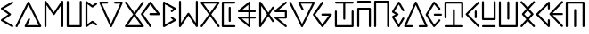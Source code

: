 SplineFontDB: 3.0
FontName: Najan
FullName: Najan
FamilyName: Najan
Weight: Regular
Copyright: Copyright (c) 2018, Jonathan Sharman
UComments: "2018-5-26: Created with FontForge (http://fontforge.org)"
Version: 001.000
ItalicAngle: -13
UnderlinePosition: -50
UnderlineWidth: 25
Ascent: 384
Descent: 128
InvalidEm: 0
LayerCount: 2
Layer: 0 0 "Back" 1
Layer: 1 0 "Fore" 0
XUID: [1021 966 -875762404 7945]
StyleMap: 0x0000
FSType: 0
OS2Version: 0
OS2_WeightWidthSlopeOnly: 0
OS2_UseTypoMetrics: 1
CreationTime: 1527313937
ModificationTime: 1672853795
OS2TypoAscent: 0
OS2TypoAOffset: 1
OS2TypoDescent: 0
OS2TypoDOffset: 1
OS2TypoLinegap: 46
OS2WinAscent: 0
OS2WinAOffset: 1
OS2WinDescent: 0
OS2WinDOffset: 1
HheadAscent: 0
HheadAOffset: 1
HheadDescent: 0
HheadDOffset: 1
OS2Vendor: 'PfEd'
Lookup: 4 0 0 "shifts" { "shifts-1"  } ['calt' ('DFLT' <'dflt' > 'latn' <'dflt' > ) ]
Lookup: 258 0 0 "kerning" { "kerning" [76,7,0] } ['kern' ('DFLT' <'dflt' > 'grek' <'dflt' > 'latn' <'dflt' > ) ]
MarkAttachClasses: 1
DEI: 91125
KernClass2: 26 19 "kerning"
 1 a
 1 b
 17 c d j t eth theta
 1 e
 1 f
 3 g k
 1 h
 1 i
 1 l
 1 m
 1 n
 1 o
 1 p
 1 q
 1 r
 1 s
 1 u
 1 v
 1 w
 1 x
 1 y
 1 z
 3 eng
 15 small_capital_i
 7 upsilon
 1 a
 1 b
 25 c d e i j l n t eth theta
 1 f
 3 g k
 3 h q
 1 m
 1 o
 1 p
 1 r
 1 s
 1 u
 1 v
 1 w
 1 x
 25 y small_capital_i upsilon
 1 z
 3 eng
 0 {} 0 {} 0 {} 0 {} 0 {} 0 {} 0 {} 0 {} 0 {} 0 {} 0 {} 0 {} 0 {} 0 {} 0 {} 0 {} 0 {} 0 {} 0 {} 0 {} -60 {} -7 {} -20 {} 0 {} -14 {} -41 {} -45 {} -50 {} -7 {} -20 {} -20 {} -36 {} 0 {} -30 {} -20 {} -21 {} -20 {} -20 {} 0 {} -20 {} 0 {} -14 {} -130 {} -7 {} -89 {} -41 {} -48 {} -144 {} -7 {} -20 {} -43 {} 2 {} -65 {} -20 {} -63 {} -14 {} -7 {} 0 {} -7 {} -20 {} -20 {} -20 {} -20 {} -20 {} -4 {} -5 {} -7 {} -20 {} -20 {} -7 {} -20 {} -7 {} -20 {} -11 {} -20 {} -20 {} 0 {} -27 {} -7 {} -19 {} -7 {} -14 {} -82 {} -72 {} -67 {} -14 {} -20 {} -20 {} -48 {} -7 {} -66 {} -14 {} -93 {} -14 {} -21 {} 0 {} -14 {} -123 {} -7 {} 0 {} -14 {} -68 {} -42 {} -49 {} 1 {} -14 {} -14 {} -39 {} -115 {} -52 {} -14 {} -48 {} -20 {} -7 {} 0 {} -41 {} -14 {} -20 {} -14 {} -14 {} -103 {} -69 {} -69 {} -4 {} -14 {} -14 {} -54 {} -4 {} -84 {} -20 {} -84 {} -20 {} -14 {} 0 {} -34 {} -68 {} -20 {} -61 {} -102 {} -13 {} -14 {} -13 {} -77 {} -20 {} -20 {} -4 {} -80 {} 8 {} -20 {} 9 {} -27 {} -34 {} 0 {} 0 {} -34 {} -12 {} -27 {} -48 {} -48 {} -7 {} -7 {} -35 {} -14 {} -6 {} -7 {} -30 {} -27 {} -13 {} -31 {} -13 {} -54 {} 0 {} -7 {} -55 {} -14 {} -48 {} -68 {} -7 {} -3 {} 2 {} -55 {} -7 {} -14 {} 3 {} -58 {} 15 {} -13 {} 17 {} -14 {} -27 {} 0 {} 0 {} -48 {} -19 {} -41 {} -68 {} -20 {} 8 {} -2 {} -56 {} -11 {} -11 {} 3 {} -45 {} -9 {} -18 {} -8 {} -20 {} -41 {} 0 {} 0 {} -27 {} -17 {} -20 {} -34 {} -48 {} -14 {} -20 {} -35 {} -20 {} -20 {} -13 {} -20 {} -32 {} -13 {} -34 {} -20 {} -42 {} 0 {} -14 {} -20 {} -27 {} -14 {} -20 {} -20 {} -3 {} -3 {} -20 {} -27 {} -20 {} -2 {} -20 {} -3 {} -20 {} -2 {} -20 {} -27 {} 0 {} -27 {} -144 {} -20 {} 0 {} -14 {} -82 {} -48 {} -48 {} -6 {} -20 {} -20 {} -44 {} -131 {} -65 {} -21 {} -57 {} -20 {} -14 {} 0 {} -34 {} -75 {} -20 {} -68 {} -109 {} -13 {} -8 {} -5 {} -82 {} -20 {} -20 {} 0 {} -71 {} 8 {} -20 {} 0 {} -20 {} -34 {} 0 {} -7 {} -20 {} -20 {} -20 {} -20 {} -20 {} -7 {} -7 {} -13 {} -20 {} -20 {} -4 {} -20 {} -5 {} -20 {} -7 {} -20 {} -20 {} 0 {} -7 {} -20 {} -20 {} -20 {} -20 {} -20 {} -7 {} -7 {} -20 {} -20 {} -20 {} -7 {} -20 {} -7 {} -20 {} -6 {} -20 {} -20 {} 0 {} 0 {} -41 {} -7 {} -41 {} -55 {} -27 {} 2 {} 1 {} -41 {} -14 {} -12 {} 0 {} -37 {} -9 {} -14 {} -6 {} -14 {} -48 {} 0 {} -20 {} 0 {} -20 {} -123 {} -7 {} -75 {} -35 {} -42 {} -130 {} -20 {} -20 {} -39 {} 0 {} -53 {} -13 {} -56 {} -20 {} -14 {} 0 {} -48 {} -7 {} -20 {} -7 {} -14 {} -68 {} -58 {} -65 {} -10 {} -20 {} -20 {} -52 {} -11 {} -54 {} -20 {} -54 {} -20 {} -20 {} 0 {} -7 {} -20 {} -20 {} -20 {} -20 {} -20 {} -7 {} -7 {} -20 {} -20 {} -20 {} -7 {} -20 {} -6 {} -20 {} -7 {} -20 {} -20 {} 0 {} -27 {} -14 {} -20 {} -6 {} -13 {} -40 {} -26 {} -31 {} -13 {} -20 {} -20 {} -27 {} -13 {} -23 {} -20 {} -30 {} -20 {} -13 {} 0 {} -13 {} -20 {} -20 {} -20 {} -20 {} -20 {} -7 {} -7 {} -20 {} -20 {} -20 {} -7 {} -20 {} -7 {} -20 {} -7 {} -20 {} -20 {} 0 {} -41 {} -7 {} -20 {} -7 {} -7 {} -27 {} -32 {} -32 {} -7 {} -20 {} -20 {} -16 {} -5 {} -9 {} -20 {} -11 {} -20 {} -13 {} 0 {} -7 {} -14 {} -20 {} -13 {} -20 {} -60 {} -14 {} -16 {} -13 {} -20 {} -20 {} -20 {} -13 {} -42 {} -20 {} -51 {} -20 {} -20 {} 0 {} -34 {} -13 {} -20 {} -13 {} -20 {} -13 {} -12 {} -13 {} -13 {} -20 {} -20 {} -7 {} -13 {} 0 {} -20 {} 0 {} -20 {} -20 {}
Encoding: UnicodeFull
UnicodeInterp: none
NameList: AGL For New Fonts
DisplaySize: -48
AntiAlias: 1
FitToEm: 0
WidthSeparation: 77
WinInfo: 57 19 14
BeginPrivate: 0
EndPrivate
BeginChars: 1114112 32

StartChar: y
Encoding: 121 121 0
Width: 232
VWidth: 0
Flags: W
HStem: 0 21G<189.662 195.458> 0 21G<189.662 195.458> 355.189 20G<191.213 195.297> 355.189 20G<191.213 195.297>
VStem: 137.803 29.2207<130.629 245.252>
LayerCount: 2
Fore
SplineSet
190.619140625 375.172851562 m 0xa8
 190.80859375 375.181640625 191.1171875 375.189453125 191.30859375 375.189453125 c 0
 199.28515625 375.189453125 205.759765625 368.71484375 205.759765625 360.73828125 c 0
 205.759765625 357.381835938 203.8125 352.75390625 201.4140625 350.407226562 c 2
 41.81640625 189.646484375 l 1
 201.4140625 25.181640625 l 2
 203.947265625 22.80078125 206.00390625 18.044921875 206.00390625 14.5673828125 c 0
 206.00390625 6.5263671875 199.478515625 0 191.4375 0 c 0
 187.88671875 0 183.0625 2.130859375 180.669921875 4.7548828125 c 2
 11.01953125 179.592773438 l 2
 8.80078125 181.907226562 7 186.387695312 7 189.59375 c 0
 7 192.799804688 8.80078125 197.28125 11.01953125 199.594726562 c 2
 181.09375 370.833007812 l 2
 183.2578125 373.052734375 187.525390625 374.997070312 190.619140625 375.172851562 c 0xa8
152.201171875 245.6328125 m 0
 152.302734375 245.635742188 152.46875 245.637695312 152.572265625 245.637695312 c 0
 160.548828125 245.637695312 167.0234375 239.1640625 167.0234375 231.186523438 c 0
 167.0234375 231.083984375 167.021484375 230.91796875 167.017578125 230.81640625 c 2
 167.017578125 144.7734375 l 2
 167.017578125 136.711914062 160.474609375 130.168945312 152.4140625 130.168945312 c 0
 144.3515625 130.168945312 137.80859375 136.711914062 137.80859375 144.7734375 c 2
 137.80859375 230.81640625 l 2
 137.806640625 230.916992188 137.802734375 231.081054688 137.802734375 231.181640625 c 0
 137.802734375 239.129882812 144.25390625 245.603515625 152.201171875 245.6328125 c 0
EndSplineSet
EndChar

StartChar: v
Encoding: 118 118 1
Width: 377
VWidth: 0
Flags: W
HStem: 0.0507812 28.8008<55.709 146.206 228.414 318.909> 354.594 20G<187.041 189.905> 354.594 20G<187.041 189.905>
LayerCount: 2
Fore
SplineSet
185.30859375 374.453125 m 0xc0
 185.861328125 374.530273438 186.76171875 374.59375 187.3203125 374.59375 c 0
 192.48828125 374.59375 198.396484375 370.766601562 200.5078125 366.051757812 c 2
 354.5078125 20.0517578125 l 2
 355.12109375 18.5810546875 355.6171875 16.0947265625 355.6171875 14.501953125 c 0
 355.6171875 6.603515625 349.20703125 0.1298828125 341.30859375 0.05078125 c 2
 243.708984375 0.05078125 l 2
 243.375 0.0224609375 242.830078125 0 242.494140625 0 c 0
 234.515625 0 228.04296875 6.474609375 228.04296875 14.451171875 c 0
 228.04296875 22.4287109375 234.515625 28.90234375 242.494140625 28.90234375 c 0
 242.830078125 28.90234375 243.375 28.8798828125 243.708984375 28.8515625 c 2
 318.908203125 28.8515625 l 1
 187.30859375 324.8515625 l 1
 55.708984375 28.8515625 l 1
 130.908203125 28.8515625 l 2
 131.244140625 28.8798828125 131.787109375 28.90234375 132.123046875 28.90234375 c 0
 140.1015625 28.90234375 146.576171875 22.4287109375 146.576171875 14.451171875 c 0
 146.576171875 6.474609375 140.1015625 0 132.123046875 0 c 0
 131.787109375 0 131.244140625 0.0224609375 130.908203125 0.05078125 c 2
 33.30859375 0.05078125 l 2
 25.41015625 0.1298828125 19 6.603515625 19 14.501953125 c 0
 19 16.0947265625 19.49609375 18.5810546875 20.109375 20.0517578125 c 2
 174.109375 366.051757812 l 2
 175.916015625 370.08203125 180.93359375 373.845703125 185.30859375 374.453125 c 0xc0
EndSplineSet
EndChar

StartChar: w
Encoding: 119 119 2
Width: 263
VWidth: 0
Flags: W
HStem: 0 21G<127.691 131.749> 0 21G<127.691 131.749> 172.785 28.8789<124.803 243.852> 354.542 20G<129.925 131.846> 354.542 20G<129.925 131.846>
LayerCount: 2
Fore
SplineSet
129.310546875 374.529296875 m 0xb0
 129.505859375 374.533203125 129.826171875 374.541992188 130.0234375 374.541992188 c 0
 133.668945312 374.541992188 138.563476562 372.3046875 140.94921875 369.548828125 c 2
 218.1015625 281.177734375 l 2
 220.099609375 278.895507812 221.720703125 274.581054688 221.720703125 271.547851562 c 0
 221.720703125 263.474609375 215.16796875 256.921875 207.094726562 256.921875 c 0
 203.431640625 256.921875 198.500976562 259.159179688 196.087890625 261.916992188 c 2
 132.059570312 336 l 1
 39.349609375 187.198242188 l 1
 132.059570312 38.7138671875 l 1
 196.087890625 112.374023438 l 2
 198.482421875 115.171875 203.413085938 117.442382812 207.094726562 117.442382812 c 0
 215.091796875 117.442382812 221.58203125 110.952148438 221.58203125 102.955078125 c 0
 221.58203125 100.000976562 220.022460938 95.78125 218.1015625 93.5361328125 c 2
 140.950195312 5.1474609375 l 2
 138.559570312 2.3056640625 133.60546875 0 129.891601562 0 c 0
 125.490234375 0 120.013671875 3.021484375 117.666992188 6.7451171875 c 2
 10.1396484375 179.571289062 l 2
 8.958984375 181.493164062 8 184.8828125 8 187.138671875 c 0
 8 189.39453125 8.958984375 192.784179688 10.1396484375 194.706054688 c 2
 118.08984375 367.53125 l 2
 120.000976562 370.682617188 124.504882812 373.716796875 128.143554688 374.3046875 c 0
 128.462890625 374.379882812 128.986328125 374.48046875 129.310546875 374.529296875 c 0xb0
136.931640625 201.598632812 m 0
 137.310546875 201.634765625 137.926757812 201.6640625 138.307617188 201.6640625 c 0
 138.688476562 201.6640625 139.3046875 201.634765625 139.68359375 201.598632812 c 2
 228.477539062 201.598632812 l 2
 228.833984375 201.629882812 229.413085938 201.65625 229.771484375 201.65625 c 0
 237.748046875 201.65625 244.22265625 195.181640625 244.22265625 187.205078125 c 0
 244.22265625 179.227539062 237.748046875 172.75390625 229.771484375 172.75390625 c 0
 229.413085938 172.75390625 228.833984375 172.779296875 228.477539062 172.811523438 c 2
 139.68359375 172.811523438 l 2
 139.444335938 172.796875 139.055664062 172.78515625 138.815429688 172.78515625 c 0
 130.829101562 172.78515625 124.34765625 179.267578125 124.34765625 187.25390625 c 0
 124.34765625 194.258789062 129.985351562 200.685546875 136.931640625 201.598632812 c 0
EndSplineSet
EndChar

StartChar: z
Encoding: 122 122 3
Width: 273
VWidth: 0
Flags: W
HStem: 0.0224609 28.8086<37.5988 233.757> 105.224 28.7861<65.79 204.537>
VStem: 37 28.793<134.01 381.59> 204.485 28.8906<134.01 382.525>
LayerCount: 2
Fore
SplineSet
218.295898438 382.9296875 m 0
 218.469726562 382.9375 218.750976562 382.943359375 218.924804688 382.943359375 c 0
 226.90234375 382.943359375 233.375976562 376.46875 233.375976562 368.4921875 c 0
 233.375976562 368.153320312 233.352539062 367.604492188 233.32421875 367.266601562 c 2
 233.32421875 119.616210938 l 2
 233.29296875 111.703125 226.844726562 105.254882812 218.930664062 105.223632812 c 2
 51.396484375 105.223632812 l 2
 43.4833984375 105.254882812 37.03515625 111.703125 37.0029296875 119.616210938 c 2
 37.0029296875 367.266601562 l 2
 37.001953125 367.3515625 37 367.489257812 37 367.57421875 c 0
 37 373.9296875 42.02734375 380.239257812 48.22265625 381.66015625 c 0
 49.0732421875 381.84765625 50.470703125 382 51.341796875 382 c 0
 59.318359375 382 65.79296875 375.526367188 65.79296875 367.548828125 c 0
 65.79296875 367.470703125 65.791015625 367.344726562 65.7900390625 367.266601562 c 2
 65.7900390625 134.009765625 l 1
 204.537109375 134.009765625 l 1
 204.537109375 367.266601562 l 2
 204.508789062 367.604492188 204.485351562 368.153320312 204.485351562 368.4921875 c 0
 204.485351562 376.123046875 210.672851562 382.590820312 218.295898438 382.9296875 c 0
220.517578125 28.9169921875 m 0
 228.063476562 28.4970703125 234.1875 22.025390625 234.1875 14.46875 c 0
 234.1875 6.4814453125 227.706054688 0 219.719726562 0 c 0
 219.499023438 0 219.140625 0.009765625 218.920898438 0.0224609375 c 2
 51.38671875 0.0224609375 l 2
 43.5283203125 0.1396484375 37.150390625 6.6123046875 37.150390625 14.4716796875 c 0
 37.150390625 21.50390625 42.8125 27.9267578125 49.7890625 28.80859375 c 0
 50.0087890625 28.8212890625 50.3671875 28.8310546875 50.587890625 28.8310546875 c 0
 50.80859375 28.8310546875 51.166015625 28.8212890625 51.38671875 28.80859375 c 2
 218.920898438 28.80859375 l 2
 219.359375 28.86328125 220.075195312 28.912109375 220.517578125 28.9169921875 c 0
EndSplineSet
EndChar

StartChar: m
Encoding: 109 109 4
Width: 292
VWidth: 0
Flags: W
HStem: 0 21G<176.233 181.646> 0 21G<176.233 181.646> 122.863 28.7803<67.2266 163.215 192.107 270.663> 222.869 28.793<67.2266 163.215 192.107 270.665> 354.853 20G<177.074 177.504> 354.853 20G<177.074 177.504>
VStem: 163.217 28.8906<44.8643 122.857 151.645 222.869 251.662 329.662>
LayerCount: 2
Fore
SplineSet
177.50390625 374.852539062 m 2xba
 177.50390625 374.842773438 l 2
 177.546875 374.842773438 177.6171875 374.842773438 177.662109375 374.842773438 c 0
 185.638671875 374.842773438 192.11328125 368.369140625 192.11328125 360.391601562 c 0
 192.11328125 360.291015625 192.111328125 360.125976562 192.107421875 360.025390625 c 2
 192.107421875 251.657226562 l 1
 255.291015625 251.657226562 l 2
 255.646484375 251.688476562 256.2265625 251.71484375 256.583984375 251.71484375 c 0
 264.560546875 251.71484375 271.03515625 245.240234375 271.03515625 237.263671875 c 0
 271.03515625 229.286132812 264.560546875 222.8125 256.583984375 222.8125 c 0
 256.2265625 222.8125 255.646484375 222.837890625 255.291015625 222.870117188 c 2
 192.107421875 222.870117188 l 1
 192.107421875 151.64453125 l 1
 255.291015625 151.64453125 l 2
 255.646484375 151.676757812 256.224609375 151.702148438 256.58203125 151.702148438 c 0
 264.560546875 151.702148438 271.033203125 145.228515625 271.033203125 137.250976562 c 0
 271.033203125 129.274414062 264.560546875 122.799804688 256.58203125 122.799804688 c 0
 256.224609375 122.799804688 255.646484375 122.826171875 255.291015625 122.857421875 c 2
 192.107421875 122.857421875 l 1
 192.107421875 14.484375 l 2
 192.107421875 14.4755859375 192.107421875 14.4599609375 192.107421875 14.451171875 c 0
 192.107421875 6.474609375 185.634765625 0 177.65625 0 c 0
 174.810546875 0 170.7109375 1.462890625 168.5078125 3.265625 c 2
 17.271484375 126.032226562 l 2
 14.361328125 128.424804688 12 133.424804688 12 137.192382812 c 0
 12 145.169921875 18.474609375 151.643554688 26.451171875 151.643554688 c 0
 26.458984375 151.643554688 26.470703125 151.643554688 26.478515625 151.643554688 c 2
 163.21484375 151.643554688 l 1
 163.21484375 222.869140625 l 1
 26.478515625 222.869140625 l 2
 26.47265625 222.869140625 26.458984375 222.869140625 26.451171875 222.869140625 c 0
 18.474609375 222.869140625 12 229.34375 12 237.3203125 c 0
 12 241.087890625 14.361328125 246.087890625 17.271484375 248.481445312 c 2
 168.5078125 371.248046875 l 2
 169.93359375 372.514648438 172.587890625 373.9375 174.43359375 374.421875 c 0
 175.26953125 374.631835938 176.64453125 374.825195312 177.50390625 374.852539062 c 2xba
163.216796875 329.662109375 m 1
 67.2265625 251.662109375 l 1
 163.216796875 251.662109375 l 1
 163.216796875 329.662109375 l 1
67.2265625 122.86328125 m 1
 163.216796875 44.8642578125 l 1
 163.216796875 122.86328125 l 1
 67.2265625 122.86328125 l 1
EndSplineSet
EndChar

StartChar: o
Encoding: 111 111 5
Width: 229
VWidth: 0
Flags: W
HStem: 0.0546875 21G<175.424 180.857> 0.0546875 21G<175.424 180.857> 124.55 28.7998<66.4561 162.456> 221.749 28.7998<66.4561 162.456> 355.119 20G<176.765 181.061> 355.119 20G<176.765 181.061>
VStem: 162.456 28.7988<153.35 221.749>
LayerCount: 2
Fore
SplineSet
174.857421875 374.950195312 m 0xba
 175.463867188 375.04296875 176.45703125 375.119140625 177.072265625 375.119140625 c 0
 185.049804688 375.119140625 191.5234375 368.645507812 191.5234375 360.66796875 c 0
 191.5234375 356.815429688 189.07421875 351.744140625 186.055664062 349.348632812 c 2
 66.4560546875 250.548828125 l 1
 176.85546875 250.548828125 l 2
 184.776367188 250.520507812 191.2265625 244.069335938 191.254882812 236.149414062 c 2
 191.254882812 138.94921875 l 2
 191.2265625 131.028320312 184.776367188 124.577148438 176.85546875 124.549804688 c 2
 66.4560546875 124.549804688 l 1
 186.055664062 25.7490234375 l 2
 188.978515625 23.3486328125 191.350585938 18.3310546875 191.350585938 14.548828125 c 0
 191.350585938 6.548828125 184.857421875 0.0546875 176.856445312 0.0546875 c 0
 173.991210938 0.0546875 169.870117188 1.53125 167.65625 3.349609375 c 2
 17.2568359375 127.749023438 l 2
 14.35546875 130.142578125 12 135.13671875 12 138.8984375 c 0
 12 146.875 18.474609375 153.349609375 26.451171875 153.349609375 c 0
 26.453125 153.349609375 26.455078125 153.349609375 26.4560546875 153.349609375 c 2
 162.456054688 153.349609375 l 1
 162.456054688 221.749023438 l 1
 26.4560546875 221.749023438 l 2
 18.728515625 221.991210938 12.45703125 228.461914062 12.45703125 236.193359375 c 0
 12.45703125 239.752929688 14.607421875 244.572265625 17.2568359375 246.94921875 c 2
 167.65625 371.749023438 l 2
 169.393554688 373.196289062 172.619140625 374.629882812 174.857421875 374.950195312 c 0xba
EndSplineSet
EndChar

StartChar: b
Encoding: 98 98 6
Width: 409
VWidth: 0
Flags: W
HStem: 0.0898438 28.7998<186.49 350.49> 354.928 20G<203.395 206.016> 354.928 20G<203.395 206.016>
VStem: 19 27.4902<0.37124 8.08984> 199.29 28.1494<120.09 129.565>
LayerCount: 2
Fore
SplineSet
202.489257812 374.889648438 m 0xd8
 202.779296875 374.91015625 203.25 374.927734375 203.540039062 374.927734375 c 0
 208.491210938 374.927734375 214.29296875 371.327148438 216.490234375 366.889648438 c 2
 386.889648438 20.8896484375 l 2
 387.701171875 19.2314453125 388.359375 16.38671875 388.359375 14.5400390625 c 0
 388.359375 6.6630859375 381.966796875 0.189453125 374.08984375 0.08984375 c 2
 163.290039062 0.08984375 l 2
 155.413085938 0.189453125 149.020507812 6.6630859375 149.020507812 14.5400390625 c 0
 149.020507812 16.38671875 149.678710938 19.2314453125 150.490234375 20.8896484375 c 2
 199.290039062 120.08984375 l 2
 201.116210938 125.526367188 207.25390625 129.938476562 212.98828125 129.938476562 c 0
 220.965820312 129.938476562 227.439453125 123.46484375 227.439453125 115.487304688 c 0
 227.439453125 113.005859375 226.297851562 109.333984375 224.889648438 107.290039062 c 2
 186.490234375 28.8896484375 l 1
 350.490234375 28.8896484375 l 1
 203.689453125 328.08984375 l 1
 46.490234375 8.08984375 l 2
 44.291015625 3.6240234375 38.4677734375 0 33.490234375 0 c 0
 25.4912109375 0 19 6.4912109375 19 14.490234375 c 0
 19 16.3525390625 19.6669921875 19.2197265625 20.490234375 20.8896484375 c 2
 190.889648438 366.889648438 l 2
 192.858398438 370.885742188 198.055664062 374.469726562 202.489257812 374.889648438 c 0xd8
EndSplineSet
EndChar

StartChar: c
Encoding: 99 99 7
Width: 347
VWidth: 0
Flags: W
HStem: 0 21G<47.4629 55.4404 289.063 297.041> 0 21G<47.4629 55.4404 289.063 297.041> 358.581 20G<51.3994 53.7139 290.892 296.992>
VStem: 37 28.9023<0.370235 317.667> 278.6 28.9043<0.370235 317.667>
LayerCount: 2
Fore
SplineSet
49.8515625 378.466796875 m 0xb8
 50.345703125 378.530273438 51.150390625 378.581054688 51.6484375 378.581054688 c 0
 55.779296875 378.581054688 61.068359375 375.841796875 63.451171875 372.467773438 c 2
 172.251953125 213.66796875 l 1
 281.05078125 372.467773438 l 2
 283.42578125 375.9609375 288.779296875 378.794921875 293.00390625 378.794921875 c 0
 300.98046875 378.794921875 307.455078125 372.321289062 307.455078125 364.34375 c 0
 307.455078125 364.267578125 307.453125 364.143554688 307.451171875 364.067382812 c 2
 307.451171875 15.6669921875 l 2
 307.48046875 15.33203125 307.50390625 14.787109375 307.50390625 14.451171875 c 0
 307.50390625 6.4736328125 301.029296875 0 293.052734375 0 c 0
 285.07421875 0 278.599609375 6.4736328125 278.599609375 14.451171875 c 0
 278.599609375 14.787109375 278.623046875 15.33203125 278.65234375 15.6669921875 c 2
 278.65234375 317.666992188 l 1
 184.251953125 179.666992188 l 2
 181.880859375 176.134765625 176.505859375 173.267578125 172.251953125 173.267578125 c 0
 167.998046875 173.267578125 162.62109375 176.134765625 160.251953125 179.666992188 c 2
 65.8515625 317.666992188 l 1
 65.8515625 15.6669921875 l 2
 65.880859375 15.33203125 65.90234375 14.787109375 65.90234375 14.451171875 c 0
 65.90234375 6.4736328125 59.4296875 0 51.451171875 0 c 0
 43.474609375 0 37 6.4736328125 37 14.451171875 c 0
 37 14.787109375 37.0234375 15.33203125 37.05078125 15.6669921875 c 2
 37.05078125 364.067382812 l 2
 37.05078125 364.079101562 37.05078125 364.09765625 37.05078125 364.110351562 c 0
 37.05078125 371.221679688 42.78515625 377.654296875 49.8515625 378.466796875 c 0xb8
EndSplineSet
EndChar

StartChar: j
Encoding: 106 106 8
Width: 346
VWidth: 0
Flags: W
HStem: 0 21G<47.5039 53.5674 290.845 296.909> 0 21G<47.5039 53.5674 290.845 296.909> 357.608 20G<51.1465 55.3496 289.018 296.995>
VStem: 37 28.8125<61.124 377.234> 278.605 28.8008<61.124 378.02>
LayerCount: 2
Fore
SplineSet
49.806640625 377.524414062 m 0xb8
 50.234375 377.571289062 50.931640625 377.608398438 51.361328125 377.608398438 c 0
 59.337890625 377.608398438 65.8125 371.134765625 65.8125 363.157226562 c 0
 65.8125 363.038085938 65.810546875 362.84375 65.806640625 362.723632812 c 2
 65.806640625 61.1240234375 l 1
 160.20703125 199.124023438 l 2
 162.576171875 202.65625 167.953125 205.522460938 172.20703125 205.522460938 c 0
 176.4609375 205.522460938 181.8359375 202.65625 184.20703125 199.124023438 c 2
 278.60546875 61.1240234375 l 1
 278.60546875 362.723632812 l 2
 278.578125 363.05859375 278.5546875 363.603515625 278.5546875 363.939453125 c 0
 278.5546875 371.916015625 285.029296875 378.390625 293.005859375 378.390625 c 0
 300.984375 378.390625 307.45703125 371.916015625 307.45703125 363.939453125 c 0
 307.45703125 363.603515625 307.435546875 363.05859375 307.40625 362.723632812 c 2
 307.40625 14.3232421875 l 2
 307.3359375 6.4169921875 300.86328125 0 292.955078125 0 c 0
 288.734375 0 283.380859375 2.8330078125 281.005859375 6.32421875 c 2
 172.20703125 165.124023438 l 1
 63.40625 6.32421875 l 2
 61.03125 2.8330078125 55.677734375 0 51.45703125 0 c 0
 43.55078125 0 37.076171875 6.4169921875 37.005859375 14.3232421875 c 2
 37.005859375 362.723632812 l 2
 37.001953125 362.845703125 37 363.044921875 37 363.166992188 c 0
 37 370.283203125 42.736328125 376.71484375 49.806640625 377.524414062 c 0xb8
EndSplineSet
EndChar

StartChar: g
Encoding: 103 103 9
Width: 327
VWidth: 0
Flags: W
HStem: 0 29.2002<69.5527 258.354> 355.205 20G<41.4922 43.6758 284.091 290.149> 355.205 20G<41.4922 43.6758 284.091 290.149>
LayerCount: 2
Fore
SplineSet
41.15234375 375.200195312 m 0xc0
 41.259765625 375.203125 41.4375 375.205078125 41.546875 375.205078125 c 0
 45.8046875 375.205078125 51.181640625 372.3359375 53.55078125 368.799804688 c 2
 163.951171875 212.399414062 l 1
 274.3515625 368.799804688 l 2
 276.7421875 372.158203125 282.029296875 374.884765625 286.15234375 374.884765625 c 0
 294.146484375 374.884765625 300.63671875 368.395507812 300.63671875 360.399414062 c 0
 300.63671875 357.844726562 299.43359375 354.08203125 297.951171875 352 c 2
 181.552734375 187.599609375 l 1
 297.951171875 22.7998046875 l 2
 299.41796875 20.728515625 300.607421875 16.98828125 300.607421875 14.4501953125 c 0
 300.607421875 6.580078125 294.220703125 0.1064453125 286.3515625 0 c 2
 41.552734375 0 l 2
 33.681640625 0.1064453125 27.294921875 6.580078125 27.294921875 14.4501953125 c 0
 27.294921875 16.98828125 28.486328125 20.728515625 29.951171875 22.7998046875 c 2
 146.3515625 187.599609375 l 1
 29.951171875 352 l 2
 28.322265625 354.140625 27 358.061523438 27 360.751953125 c 0
 27 368.565429688 33.33984375 375.038085938 41.15234375 375.200195312 c 0xc0
163.953125 162.399414062 m 1
 69.552734375 29.2001953125 l 1
 258.353515625 29.2001953125 l 1
 163.953125 162.399414062 l 1
EndSplineSet
EndChar

StartChar: a
Encoding: 97 97 10
Width: 217
VWidth: 0
Flags: W
HStem: 0 21G<175.54 180.696> 0 21G<175.54 180.696> 354.201 20G<176.148 180.464> 354.201 20G<176.148 180.464>
LayerCount: 2
Fore
SplineSet
174.046875 373.993164062 m 0xa0
 174.715820312 374.108398438 175.809570312 374.201171875 176.487304688 374.201171875 c 0
 184.440429688 374.201171875 190.89453125 367.747070312 190.89453125 359.794921875 c 0
 190.89453125 355.171875 187.634765625 349.563476562 183.6171875 347.275390625 c 2
 52.8173828125 271.108398438 l 1
 152.513671875 198.9296875 l 2
 155.875 196.552734375 158.603515625 191.282226562 158.603515625 187.165039062 c 0
 158.603515625 183.047851562 155.875 177.778320312 152.513671875 175.401367188 c 2
 52.818359375 103.62109375 l 1
 183.618164062 27.0546875 l 2
 187.762695312 24.794921875 191.126953125 19.1279296875 191.126953125 14.4072265625 c 0
 191.126953125 6.4541015625 184.671875 0 176.719726562 0 c 0
 174.360351562 0 170.83984375 1.0439453125 168.862304688 2.3310546875 c 2
 19.3203125 89.6640625 l 2
 15.279296875 91.9462890625 12 97.56640625 12 102.20703125 c 0
 12 106.334960938 14.740234375 111.61328125 18.115234375 113.989257812 c 2
 119.405273438 187.365234375 l 1
 18.115234375 260.340820312 l 2
 14.740234375 262.716796875 12 267.995117188 12 272.123046875 c 0
 12 276.764648438 15.279296875 282.383789062 19.3203125 284.666992188 c 2
 168.862304688 371.9921875 l 2
 170.184570312 372.826171875 172.5078125 373.72265625 174.046875 373.993164062 c 0xa0
EndSplineSet
EndChar

StartChar: e
Encoding: 101 101 11
Width: 227
VWidth: 0
Flags: W
HStem: 0 21G<47.5151 52.7192> 0 21G<47.5151 52.7192> 354.256 20.0156G<46.854 50.6006 51.4658 52.9194> 354.256 20.0156G<46.854 50.6006 51.4658 52.9194>
VStem: 37 28.7998<43.0469 331.047>
LayerCount: 2
Fore
SplineSet
50.6005859375 374.255859375 m 6xa8
 50.6005859375 374.236328125 l 6
 50.8779296875 374.255859375 51.3271484375 374.271484375 51.6044921875 374.271484375 c 4
 54.234375 374.271484375 58.0859375 373.001953125 60.2001953125 371.4375 c 6
 136.599609375 314.63671875 l 5
 182.600585938 347.037109375 l 6
 184.681640625 348.51953125 188.4453125 349.721679688 191 349.721679688 c 4
 198.995117188 349.721679688 205.484375 343.232421875 205.484375 335.237304688 c 4
 205.484375 331.114257812 202.758789062 325.828125 199.399414062 323.4375 c 6
 144.599609375 284.63671875 l 6
 142.572265625 283.26171875 138.9375 282.14453125 136.486328125 282.14453125 c 4
 133.821289062 282.14453125 129.9296875 283.4453125 127.799804688 285.046875 c 6
 65.7998046875 331.046875 l 5
 65.7998046875 43.046875 l 5
 127.799804688 88.646484375 l 6
 129.9296875 90.2490234375 133.821289062 91.548828125 136.486328125 91.548828125 c 4
 138.9375 91.548828125 142.572265625 90.4326171875 144.599609375 89.056640625 c 6
 199.399414062 50.2568359375 l 6
 202.758789062 47.865234375 205.484375 42.5791015625 205.484375 38.4560546875 c 4
 205.484375 30.4609375 198.995117188 23.9716796875 191 23.9716796875 c 4
 188.4453125 23.9716796875 184.681640625 25.1748046875 182.600585938 26.65625 c 6
 136.599609375 59.056640625 l 5
 59.7998046875 2.65625 l 6
 57.728515625 1.1904296875 53.98828125 0 51.4501953125 0 c 4
 43.580078125 0 37.1064453125 6.38671875 37 14.255859375 c 6
 37 359.856445312 l 6
 37.013671875 367.36328125 43.107421875 373.814453125 50.6005859375 374.255859375 c 6xa8
EndSplineSet
EndChar

StartChar: d
Encoding: 100 100 12
Width: 292
VWidth: 0
Flags: W
HStem: 0 28.7998<65.8027 223.803>
VStem: 37 28.8047<28.7998 381.528> 223.803 28.7988<28.7998 382.496>
LayerCount: 2
Fore
SplineSet
48.203125 381.598632812 m 2
 48.201171875 381.598632812 l 2
 49.060546875 381.791015625 50.47265625 381.947265625 51.353515625 381.947265625 c 0
 59.330078125 381.947265625 65.8046875 375.47265625 65.8046875 367.49609375 c 0
 65.8046875 367.4140625 65.802734375 367.28125 65.802734375 367.19921875 c 2
 65.802734375 28.7998046875 l 1
 223.802734375 28.7998046875 l 1
 223.802734375 367.19921875 l 2
 223.7734375 367.534179688 223.75 368.079101562 223.75 368.415039062 c 0
 223.75 376.392578125 230.224609375 382.866210938 238.201171875 382.866210938 c 0
 246.1796875 382.866210938 252.65234375 376.392578125 252.65234375 368.415039062 c 0
 252.65234375 368.079101562 252.630859375 367.534179688 252.6015625 367.19921875 c 2
 252.6015625 14.3994140625 l 2
 252.57421875 6.4794921875 246.123046875 0.0283203125 238.203125 0 c 2
 51.40234375 0 l 2
 43.482421875 0.0283203125 37.03125 6.4794921875 37.00390625 14.3994140625 c 2
 37.00390625 367.19921875 l 2
 37.001953125 367.287109375 37 367.4296875 37 367.517578125 c 0
 37 373.864257812 42.01953125 380.172851562 48.203125 381.598632812 c 2
EndSplineSet
EndChar

StartChar: f
Encoding: 102 102 13
Width: 377
VWidth: 0
Flags: W
HStem: 0 21G<184.911 190.09> 0 21G<184.911 190.09> 346.175 28.7998<55.502 146.397 229.759 319.498>
LayerCount: 2
Fore
SplineSet
32.30078125 374.96484375 m 2xa0
 32.29296875 374.974609375 l 2
 32.458984375 374.981445312 32.73046875 374.987304688 32.896484375 374.987304688 c 0
 33.064453125 374.987304688 33.333984375 374.981445312 33.501953125 374.974609375 c 2
 131.099609375 374.974609375 l 2
 131.435546875 375.002929688 131.98046875 375.025390625 132.31640625 375.025390625 c 0
 140.29296875 375.025390625 146.767578125 368.551757812 146.767578125 360.575195312 c 0
 146.767578125 352.59765625 140.29296875 346.124023438 132.31640625 346.124023438 c 0
 131.98046875 346.124023438 131.435546875 346.146484375 131.099609375 346.174804688 c 2
 55.501953125 346.174804688 l 1
 187.5 50.177734375 l 1
 319.498046875 346.174804688 l 1
 243.8984375 345.765625 l 2
 235.83984375 345.765625 229.298828125 352.305664062 229.298828125 360.365234375 c 0
 229.298828125 368.423828125 235.83984375 374.96484375 243.8984375 374.96484375 c 2
 341.5 374.96484375 l 2
 341.5078125 374.96484375 341.521484375 374.96484375 341.529296875 374.96484375 c 0
 349.505859375 374.96484375 355.98046875 368.491210938 355.98046875 360.513671875 c 0
 355.98046875 358.795898438 355.40625 356.130859375 354.69921875 354.565429688 c 2
 200.701171875 8.5693359375 l 2
 198.591796875 3.8388671875 192.6796875 0 187.5 0 c 0
 182.322265625 0 176.408203125 3.8388671875 174.30078125 8.5693359375 c 2
 20.302734375 354.565429688 l 2
 19.583984375 356.141601562 19 358.827148438 19 360.559570312 c 0
 19 367.92578125 24.958984375 374.37890625 32.30078125 374.96484375 c 2xa0
EndSplineSet
EndChar

StartChar: h
Encoding: 104 104 14
Width: 327
VWidth: 0
Flags: W
HStem: -0.0429688 21G<161.359 167.812> -0.0429688 21G<161.359 167.812> 172.126 30.8008<148.955 255.371> 354.933 20G<163.351 165.674> 354.933 20G<163.351 165.674>
LayerCount: 2
Fore
SplineSet
162.969726562 374.92578125 m 4xb0
 163.092773438 374.9296875 163.290039062 374.932617188 163.412109375 374.932617188 c 4
 167.935546875 374.932617188 173.651367188 371.883789062 176.169921875 368.126953125 c 6
 297.370117188 196.126953125 l 6
 298.838867188 193.967773438 300.03125 190.096679688 300.03125 187.485351562 c 4
 300.03125 179.168945312 293.284179688 172.2890625 284.969726562 172.125976562 c 6
 163.76953125 172.125976562 l 6
 155.268554688 172.125976562 148.370117188 179.025390625 148.370117188 187.526367188 c 4
 148.370117188 196.02734375 155.268554688 202.926757812 163.76953125 202.926757812 c 6
 255.37109375 202.926757812 l 5
 163.770507812 332.526367188 l 5
 61.3701171875 187.326171875 l 5
 176.170898438 24.1259765625 l 6
 177.69921875 21.9384765625 178.939453125 17.9951171875 178.939453125 15.326171875 c 4
 178.939453125 6.8427734375 172.0546875 -0.04296875 163.5703125 -0.04296875 c 4
 159.147460938 -0.04296875 153.502929688 2.900390625 150.970703125 6.5263671875 c 6
 29.7705078125 178.525390625 l 6
 28.2412109375 180.713867188 27 184.65625 27 187.326171875 c 4
 27 189.99609375 28.2412109375 193.938476562 29.7705078125 196.125976562 c 6
 150.970703125 368.125976562 l 6
 153.33984375 371.666992188 158.71484375 374.712890625 162.969726562 374.92578125 c 4xb0
EndSplineSet
EndChar

StartChar: l
Encoding: 108 108 15
Width: 260
VWidth: 0
Flags: W
HStem: 0.0576172 28.7871<66.2109 233.241> 345.604 28.7871<66.2109 233.243>
VStem: 37 29.2109<28.8447 345.604> 136.59 28.9023<75.9826 298.886>
LayerCount: 2
Fore
SplineSet
50.341796875 374.498046875 m 0
 50.75 374.490234375 51.412109375 374.44140625 51.81640625 374.390625 c 2
 217.869140625 374.390625 l 2
 218.224609375 374.422851562 218.8046875 374.448242188 219.162109375 374.448242188 c 0
 227.138671875 374.448242188 233.61328125 367.974609375 233.61328125 359.997070312 c 0
 233.61328125 352.020507812 227.138671875 345.545898438 219.162109375 345.545898438 c 0
 218.8046875 345.545898438 218.224609375 345.572265625 217.869140625 345.603515625 c 2
 66.2109375 345.603515625 l 1
 66.2109375 28.8447265625 l 1
 217.87109375 28.8447265625 l 2
 218.224609375 28.876953125 218.802734375 28.90234375 219.16015625 28.90234375 c 0
 227.13671875 28.90234375 233.611328125 22.4287109375 233.611328125 14.451171875 c 0
 233.611328125 6.474609375 227.13671875 0 219.16015625 0 c 0
 218.802734375 0 218.224609375 0.0263671875 217.87109375 0.0576171875 c 2
 51.818359375 0.0576171875 l 2
 51.716796875 0.0556640625 51.552734375 0.052734375 51.451171875 0.052734375 c 0
 43.50390625 0.052734375 37.029296875 6.50390625 37 14.451171875 c 2
 37.4296875 359.997070312 l 2
 37.4296875 360.056640625 37.4296875 360.154296875 37.4296875 360.21484375 c 0
 37.4296875 366.766601562 42.64453125 373.1171875 49.072265625 374.390625 c 0
 49.419921875 374.435546875 49.990234375 374.484375 50.341796875 374.498046875 c 0
150.671875 299.250976562 m 0
 150.7734375 299.25390625 150.939453125 299.255859375 151.041015625 299.255859375 c 0
 159.017578125 299.255859375 165.4921875 292.782226562 165.4921875 284.8046875 c 0
 165.4921875 284.703125 165.490234375 284.536132812 165.48828125 284.434570312 c 2
 165.48828125 90.44140625 l 2
 165.490234375 90.3369140625 165.4921875 90.16796875 165.4921875 90.0634765625 c 0
 165.4921875 82.0869140625 159.01953125 75.6123046875 151.041015625 75.6123046875 c 0
 143.064453125 75.6123046875 136.58984375 82.0869140625 136.58984375 90.0634765625 c 0
 136.58984375 90.16796875 136.591796875 90.3369140625 136.595703125 90.44140625 c 2
 136.595703125 284.43359375 l 2
 136.591796875 284.536132812 136.58984375 284.702148438 136.58984375 284.8046875 c 0
 136.58984375 292.580078125 142.8984375 299.051757812 150.671875 299.250976562 c 0
EndSplineSet
EndChar

StartChar: p
Encoding: 112 112 16
Width: 410
VWidth: 0
Flags: W
HStem: 0 21G<201.471 206.296> 0 21G<201.471 206.296> 345.344 29.1992<186.684 350.684>
VStem: 19 27.6836<366.144 374.191> 199.483 28.1504<245.068 254.543>
LayerCount: 2
Fore
SplineSet
32.6826171875 374.54296875 m 0xb8
 32.921875 374.55859375 33.30859375 374.5703125 33.5478515625 374.5703125 c 0
 38.6650390625 374.5703125 44.5498046875 370.794921875 46.68359375 366.143554688 c 2
 203.883789062 46.54296875 l 1
 350.68359375 345.34375 l 1
 186.68359375 345.34375 l 1
 225.083007812 267.342773438 l 2
 226.491210938 265.299804688 227.633789062 261.626953125 227.633789062 259.145507812 c 0
 227.633789062 251.168945312 221.159179688 244.694335938 213.181640625 244.694335938 c 0
 207.447265625 244.694335938 201.310546875 249.106445312 199.483398438 254.54296875 c 2
 150.68359375 353.743164062 l 2
 149.872070312 355.40234375 149.213867188 358.247070312 149.213867188 360.09375 c 0
 149.213867188 367.970703125 155.606445312 374.444335938 163.483398438 374.54296875 c 2
 374.283203125 374.54296875 l 2
 374.2890625 374.54296875 374.298828125 374.54296875 374.3046875 374.54296875 c 0
 382.282226562 374.54296875 388.755859375 368.069335938 388.755859375 360.091796875 c 0
 388.755859375 358.115234375 388.006835938 355.091796875 387.083984375 353.34375 c 2
 216.68359375 7.7431640625 l 2
 214.443359375 3.46875 208.708984375 0 203.883789062 0 c 0
 199.057617188 0 193.323242188 3.46875 191.083007812 7.7431640625 c 2
 20.68359375 353.34375 l 2
 19.75390625 355.095703125 19 358.12890625 19 360.112304688 c 0
 19 367.67578125 25.1298828125 374.141601562 32.6826171875 374.54296875 c 0xb8
EndSplineSet
EndChar

StartChar: q
Encoding: 113 113 17
Width: 327
VWidth: 0
Flags: W
HStem: -0.0429688 21G<163.351 165.674> -0.0429688 21G<163.351 165.674> 171.963 30.7998<148.955 255.371> 354.933 20G<161.359 167.812> 354.933 20G<161.359 167.812>
LayerCount: 2
Fore
SplineSet
162.969726562 -0.0361328125 m 0xb0
 158.71484375 0.1767578125 153.33984375 3.22265625 150.970703125 6.7626953125 c 2
 29.7705078125 178.762695312 l 2
 28.2412109375 180.951171875 27 184.893554688 27 187.563476562 c 0
 27 190.233398438 28.2412109375 194.17578125 29.7705078125 196.36328125 c 2
 150.970703125 368.36328125 l 2
 153.502929688 371.989257812 159.147460938 374.932617188 163.5703125 374.932617188 c 0
 172.0546875 374.932617188 178.939453125 368.046875 178.939453125 359.563476562 c 0
 178.939453125 356.893554688 177.69921875 352.951171875 176.170898438 350.762695312 c 2
 61.3701171875 187.563476562 l 1
 163.770507812 42.36328125 l 1
 255.37109375 171.962890625 l 1
 163.76953125 171.962890625 l 2
 155.268554688 171.962890625 148.370117188 178.862304688 148.370117188 187.36328125 c 0
 148.370117188 195.864257812 155.268554688 202.762695312 163.76953125 202.762695312 c 2
 284.969726562 202.762695312 l 2
 293.284179688 202.600585938 300.03125 195.719726562 300.03125 187.404296875 c 0
 300.03125 184.79296875 298.838867188 180.921875 297.370117188 178.762695312 c 2
 176.169921875 6.7626953125 l 2
 173.651367188 3.005859375 167.935546875 -0.04296875 163.412109375 -0.04296875 c 0
 163.290039062 -0.04296875 163.092773438 -0.0400390625 162.969726562 -0.0361328125 c 0xb0
EndSplineSet
EndChar

StartChar: u
Encoding: 117 117 18
Width: 211
VWidth: 0
Flags: W
HStem: 0 21G<107.419 111.937> 0 21G<107.419 111.937> 354.814 20G<109.531 111.939> 354.814 20G<109.531 111.939>
LayerCount: 2
Fore
SplineSet
108.880859375 374.794921875 m 0xa0
 109.088867188 374.805664062 109.426757812 374.814453125 109.634765625 374.814453125 c 0
 114.243164062 374.814453125 119.8515625 371.575195312 122.153320312 367.583007812 c 2
 187.239257812 254.662109375 l 2
 188.353515625 252.782226562 189.2578125 249.481445312 189.2578125 247.295898438 c 0
 189.2578125 239.319335938 182.783203125 232.844726562 174.806640625 232.844726562 c 0
 170.1328125 232.844726562 164.485351562 236.153320312 162.200195312 240.23046875 c 2
 109.146484375 332.283203125 l 1
 45.6328125 230.500976562 l 1
 98.73046875 199.969726562 l 2
 102.728515625 197.668945312 105.974609375 192.057617188 105.974609375 187.444335938 c 0
 105.974609375 182.833984375 102.732421875 177.224609375 98.73828125 174.922851562 c 2
 45.6552734375 144.384765625 l 1
 109.146484375 42.5439453125 l 1
 162.200195312 134.655273438 l 2
 164.47265625 138.7890625 170.146484375 142.14453125 174.864257812 142.14453125 c 0
 182.840820312 142.14453125 189.315429688 135.669921875 189.315429688 127.693359375 c 0
 189.315429688 125.473632812 188.385742188 122.130859375 187.239257812 120.23046875 c 2
 122.153320312 7.236328125 l 2
 119.8515625 3.2421875 114.2421875 0 109.631835938 0 c 0
 105.20703125 0 99.71484375 3.046875 97.3720703125 6.80078125 c 2
 13.2119140625 141.80078125 l 2
 12.0048828125 143.737304688 11.025390625 147.161132812 11.025390625 149.443359375 c 0
 11.025390625 154.055664062 14.2705078125 159.666992188 18.2685546875 161.967773438 c 2
 62.5517578125 187.443359375 l 1
 18.24609375 212.91796875 l 2
 14.24609375 215.21875 11 220.830078125 11 225.444335938 c 0
 11 227.728515625 11.98046875 231.154296875 13.189453125 233.092773438 c 2
 97.3720703125 368.01171875 l 2
 99.5732421875 371.5390625 104.728515625 374.578125 108.880859375 374.794921875 c 0xa0
EndSplineSet
EndChar

StartChar: x
Encoding: 120 120 19
Width: 345
VWidth: 0
Flags: W
HStem: 0.0576172 28.7988<37.0047 156.495 185.282 306.7> 346.134 28.7861<64.8447 276.829>
VStem: 36 28.9023<129.148 346.134> 156.488 28.8008<28.8447 265.834> 276.823 28.9033<130.063 346.134>
LayerCount: 2
Fore
SplineSet
47.69921875 374.919921875 m 0
 48.078125 374.956054688 48.6943359375 374.986328125 49.0751953125 374.986328125 c 0
 49.4560546875 374.986328125 50.072265625 374.956054688 50.451171875 374.919921875 c 2
 291.328125 374.919921875 l 2
 299.241210938 374.888671875 305.689453125 368.440429688 305.720703125 360.526367188 c 2
 305.720703125 144.521484375 l 2
 305.723632812 144.416992188 305.7265625 144.247070312 305.7265625 144.143554688 c 0
 305.7265625 136.166015625 299.251953125 129.692382812 291.275390625 129.692382812 c 0
 283.297851562 129.692382812 276.823242188 136.166015625 276.823242188 144.143554688 c 0
 276.823242188 144.247070312 276.826171875 144.416992188 276.829101562 144.521484375 c 2
 276.829101562 346.133789062 l 1
 64.8447265625 346.133789062 l 1
 64.8447265625 144.521484375 l 2
 64.876953125 144.165039062 64.90234375 143.5859375 64.90234375 143.228515625 c 0
 64.90234375 135.251953125 58.4287109375 128.77734375 50.451171875 128.77734375 c 0
 42.474609375 128.77734375 36 135.251953125 36 143.228515625 c 0
 36 143.5859375 36.0263671875 144.165039062 36.0576171875 144.521484375 c 2
 36.0576171875 360.526367188 l 2
 36.056640625 360.586914062 36.056640625 360.684570312 36.056640625 360.744140625 c 0
 36.056640625 367.295898438 41.2724609375 373.646484375 47.69921875 374.919921875 c 0
169.30078125 266.124023438 m 0
 169.723632812 266.168945312 170.412109375 266.205078125 170.837890625 266.205078125 c 0
 178.814453125 266.205078125 185.2890625 259.731445312 185.2890625 251.75390625 c 0
 185.2890625 251.630859375 185.28515625 251.4296875 185.282226562 251.306640625 c 2
 185.282226562 28.8447265625 l 1
 291.327148438 28.8447265625 l 2
 291.682617188 28.876953125 292.26171875 28.90234375 292.619140625 28.90234375 c 0
 300.595703125 28.90234375 307.0703125 22.4287109375 307.0703125 14.451171875 c 0
 307.0703125 6.474609375 300.595703125 0 292.619140625 0 c 0
 292.26171875 0 291.682617188 0.0263671875 291.327148438 0.0576171875 c 2
 50.4501953125 0.0576171875 l 2
 42.787109375 0.359375 36.5673828125 6.828125 36.5673828125 14.498046875 c 0
 36.5673828125 21.568359375 42.263671875 27.9951171875 49.283203125 28.8447265625 c 0
 49.4443359375 28.8515625 49.705078125 28.8564453125 49.8662109375 28.8564453125 c 0
 50.02734375 28.8564453125 50.2890625 28.8515625 50.4501953125 28.8447265625 c 2
 156.495117188 28.8447265625 l 1
 156.495117188 251.306640625 l 2
 156.491210938 251.432617188 156.48828125 251.638671875 156.48828125 251.765625 c 0
 156.48828125 258.884765625 162.228515625 265.31640625 169.30078125 266.124023438 c 0
EndSplineSet
EndChar

StartChar: n
Encoding: 110 110 20
Width: 270
VWidth: 0
Flags: W
HStem: 0 21G<47.4624 53.582> 0 21G<47.4624 53.582> 355.242 20G<50.6816 51.082 51.436 53.6108> 355.242 20G<50.6816 51.082 51.436 53.6108>
VStem: 37.0068 28.7852<62.0918 313.227>
LayerCount: 2
Fore
SplineSet
51.08203125 375.2421875 m 2xa8
 51.08203125 375.233398438 l 2
 51.1953125 375.236328125 51.37890625 375.239257812 51.4931640625 375.239257812 c 0
 55.728515625 375.239257812 61.091796875 372.391601562 63.4638671875 368.8828125 c 2
 168.235351562 213.629882812 l 1
 223.055664062 295.229492188 l 2
 225.384765625 299.166992188 230.989257812 302.362304688 235.564453125 302.362304688 c 0
 243.586914062 302.362304688 250.09765625 295.8515625 250.09765625 287.829101562 c 0
 250.09765625 285.044921875 248.698242188 281.010742188 246.97265625 278.825195312 c 2
 185.379882812 187.706054688 l 1
 246.97265625 96.48046875 l 2
 248.698242188 94.294921875 250.09765625 90.2607421875 250.09765625 87.4765625 c 0
 250.09765625 79.4541015625 243.586914062 72.943359375 235.564453125 72.943359375 c 0
 230.989257812 72.943359375 225.384765625 76.138671875 223.055664062 80.076171875 c 2
 168.235351562 161.670898438 l 1
 63.4638671875 6.4189453125 l 2
 61.0947265625 2.8759765625 55.712890625 0 51.451171875 0 c 0
 43.4736328125 0 37 6.4736328125 37 14.451171875 c 0
 37 14.5703125 37.0029296875 14.765625 37.0068359375 14.8857421875 c 2
 37.0068359375 360.419921875 l 2
 37.0048828125 360.504882812 37.0029296875 360.642578125 37.0029296875 360.727539062 c 0
 37.0029296875 367.08203125 42.0302734375 373.392578125 48.224609375 374.8125 c 0
 49.0009765625 375.010742188 50.28125 375.203125 51.08203125 375.2421875 c 2xa8
65.7919921875 313.2265625 m 1
 65.7919921875 62.091796875 l 1
 150.561523438 187.711914062 l 1
 65.7919921875 313.2265625 l 1
EndSplineSet
EndChar

StartChar: r
Encoding: 114 114 21
Width: 345
VWidth: 0
Flags: W
HStem: 0 28.7871<64.79 276.774> 346.506 28.7861<36.9539 156.444 185.231 306.649>
VStem: 36 28.793<28.7871 245.147> 156.387 28.9023<108.248 346.506> 276.722 28.998<29.2178 246.089>
LayerCount: 2
Fore
SplineSet
49.232421875 375.291992188 m 0
 49.3935546875 375.298828125 49.6552734375 375.303710938 49.81640625 375.303710938 c 0
 49.9775390625 375.303710938 50.2392578125 375.298828125 50.3994140625 375.291992188 c 2
 291.276367188 375.291992188 l 2
 291.6328125 375.32421875 292.2109375 375.350585938 292.568359375 375.350585938 c 0
 300.545898438 375.350585938 307.01953125 368.875976562 307.01953125 360.899414062 c 0
 307.01953125 352.921875 300.545898438 346.447265625 292.568359375 346.447265625 c 0
 292.2109375 346.447265625 291.6328125 346.473632812 291.276367188 346.505859375 c 2
 185.231445312 346.505859375 l 1
 185.231445312 123.62109375 l 2
 185.263671875 123.264648438 185.2890625 122.685546875 185.2890625 122.329101562 c 0
 185.2890625 114.3515625 178.815429688 107.877929688 170.837890625 107.877929688 c 0
 162.861328125 107.877929688 156.38671875 114.3515625 156.38671875 122.329101562 c 0
 156.38671875 122.685546875 156.413085938 123.264648438 156.444335938 123.62109375 c 2
 156.444335938 346.505859375 l 1
 50.3994140625 346.505859375 l 2
 42.736328125 346.806640625 36.5166015625 353.276367188 36.5166015625 360.9453125 c 0
 36.5166015625 368.015625 42.2138671875 374.443359375 49.232421875 375.291992188 c 0
290.532226562 246.493164062 m 2
 290.532226562 246.486328125 l 2
 290.735351562 246.497070312 291.065429688 246.504882812 291.268554688 246.504882812 c 0
 299.24609375 246.504882812 305.719726562 240.03125 305.719726562 232.053710938 c 0
 305.719726562 231.713867188 305.696289062 231.162109375 305.666992188 230.823242188 c 2
 305.666992188 14.5 l 2
 305.666992188 14.486328125 305.666992188 14.46484375 305.666992188 14.451171875 c 0
 305.666992188 6.4736328125 299.193359375 0 291.215820312 0 c 0
 291.203125 0 291.180664062 0 291.16796875 0 c 2
 50.396484375 0 l 2
 42.451171875 0.0322265625 36.0029296875 6.505859375 36.0029296875 14.451171875 c 0
 36.0029296875 14.46484375 36.0029296875 14.486328125 36.0029296875 14.5 c 2
 36.0029296875 230.823242188 l 2
 36.001953125 230.908203125 36 231.045898438 36 231.130859375 c 0
 36 237.486328125 41.02734375 243.796875 47.22265625 245.216796875 c 0
 48.0732421875 245.404296875 49.470703125 245.557617188 50.341796875 245.557617188 c 0
 58.318359375 245.557617188 64.79296875 239.083007812 64.79296875 231.106445312 c 0
 64.79296875 231.028320312 64.791015625 230.901367188 64.7900390625 230.823242188 c 2
 64.7900390625 28.787109375 l 1
 276.774414062 29.2177734375 l 1
 276.774414062 230.830078125 l 2
 276.745117188 231.16796875 276.721679688 231.717773438 276.721679688 232.056640625 c 0
 276.721679688 239.6875 282.909179688 246.155273438 290.532226562 246.493164062 c 2
EndSplineSet
EndChar

StartChar: k
Encoding: 107 107 22
Width: 326
VWidth: 0
Flags: W
HStem: 0 21G<37.5034 43.564 283.892 289.953> 0 21G<37.5034 43.564 283.892 289.953> 346.156 28.8057<69.3096 258.147>
LayerCount: 2
Fore
SplineSet
40.1044921875 374.961914062 m 2xa0
 40.095703125 374.961914062 l 2
 40.2626953125 374.96875 40.533203125 374.974609375 40.7001953125 374.974609375 c 0
 40.8671875 374.974609375 41.1376953125 374.96875 41.3046875 374.961914062 c 2
 286.153320312 374.961914062 l 2
 294.024414062 374.85546875 300.412109375 368.380859375 300.412109375 360.509765625 c 0
 300.412109375 357.970703125 299.221679688 354.229492188 297.754882812 352.157226562 c 2
 181.331054688 187.325195312 l 1
 297.754882812 22.892578125 l 2
 299.23828125 20.8095703125 300.44140625 17.0439453125 300.44140625 14.4873046875 c 0
 300.44140625 6.490234375 293.951171875 0 285.954101562 0 c 0
 281.830078125 0 276.541015625 2.7275390625 274.150390625 6.0888671875 c 2
 163.728515625 162.51953125 l 1
 53.3056640625 6.0888671875 l 2
 50.9150390625 2.7275390625 45.6259765625 0 41.501953125 0 c 0
 33.5048828125 0 27.013671875 6.490234375 27.013671875 14.4873046875 c 0
 27.013671875 17.0439453125 28.2177734375 20.8095703125 29.701171875 22.892578125 c 2
 146.125 187.325195312 l 1
 29.701171875 352.157226562 l 2
 28.2099609375 354.240234375 27 358.009765625 27 360.571289062 c 0
 27 367.836914062 32.87109375 374.283203125 40.1044921875 374.961914062 c 2xa0
69.3095703125 346.15625 m 1
 163.728515625 212.530273438 l 1
 258.147460938 346.15625 l 1
 69.3095703125 346.15625 l 1
EndSplineSet
EndChar

StartChar: i
Encoding: 105 105 23
Width: 244
VWidth: 0
Flags: W
HStem: 0 21G<47.4629 52.5073> 0 21G<47.4629 52.5073> 354.734 20G<51.0693 52.3066> 354.734 20G<51.0693 52.3066>
VStem: 37.002 28.8066<39.0928 335.493>
LayerCount: 2
Fore
SplineSet
50.201171875 374.692382812 m 2xa8
 50.2109375 374.700195312 l 2
 50.4853515625 374.71875 50.931640625 374.734375 51.20703125 374.734375 c 0
 53.40625 374.734375 56.7236328125 373.8203125 58.611328125 372.693359375 c 2
 216.611328125 284.29296875 l 2
 220.616210938 281.993164062 223.8671875 276.37890625 223.8671875 271.760742188 c 0
 223.8671875 267.825195312 221.33203125 262.6875 218.208984375 260.29296875 c 2
 172.208984375 223.493164062 l 2
 170.024414062 221.768554688 165.9921875 220.369140625 163.208984375 220.369140625 c 0
 155.19140625 220.369140625 148.684570312 226.875976562 148.684570312 234.893554688 c 0
 148.684570312 238.778320312 151.159179688 243.885742188 154.208984375 246.29296875 c 2
 183.409179688 269.493164062 l 1
 65.80859375 335.493164062 l 1
 65.80859375 39.0927734375 l 1
 183.409179688 105.092773438 l 1
 154.208984375 128.29296875 l 2
 151.159179688 130.700195312 148.684570312 135.807617188 148.684570312 139.693359375 c 0
 148.684570312 147.7109375 155.19140625 154.217773438 163.208984375 154.217773438 c 0
 165.9921875 154.217773438 170.024414062 152.817382812 172.208984375 151.092773438 c 2
 218.208984375 114.29296875 l 2
 221.237304688 111.897460938 223.6953125 106.8203125 223.6953125 102.958984375 c 0
 223.6953125 98.2392578125 220.337890625 92.5654296875 216.202148438 90.29296875 c 2
 58.6025390625 1.8935546875 l 2
 56.7666015625 0.84765625 53.5634765625 0 51.451171875 0 c 0
 43.474609375 0 37 6.4736328125 37 14.451171875 c 0
 37 14.517578125 37.0009765625 14.6259765625 37.001953125 14.693359375 c 2
 37.001953125 360.29296875 l 2
 37.001953125 360.293945312 37.001953125 360.294921875 37.001953125 360.295898438 c 0
 37.001953125 367.609375 42.9150390625 374.059570312 50.201171875 374.692382812 c 2xa8
EndSplineSet
EndChar

StartChar: t
Encoding: 116 116 24
Width: 292
VWidth: 0
Flags: W
HStem: 0 21G<47.4629 55.4404 234.264 242.24> 0 21G<47.4629 55.4404 234.264 242.24> 353.667 29.2012<65.8516 223.852>
VStem: 37 28.9023<0.370235 353.667> 223.801 28.9023<0.370235 353.667>
LayerCount: 2
Fore
SplineSet
49.8515625 382.866210938 m 0xb8
 50.076171875 382.879882812 50.43359375 382.889648438 50.654296875 382.889648438 c 0
 50.875 382.889648438 51.232421875 382.879882812 51.453125 382.868164062 c 2
 238.251953125 382.868164062 l 2
 246.203125 382.841796875 252.65625 376.3671875 252.65625 368.416992188 c 0
 252.65625 368.3203125 252.654296875 368.163085938 252.65234375 368.06640625 c 2
 252.65234375 15.6669921875 l 2
 252.6796875 15.33203125 252.703125 14.787109375 252.703125 14.451171875 c 0
 252.703125 6.4736328125 246.228515625 0 238.251953125 0 c 0
 230.275390625 0 223.80078125 6.4736328125 223.80078125 14.451171875 c 0
 223.80078125 14.787109375 223.82421875 15.33203125 223.8515625 15.6669921875 c 2
 223.8515625 353.666992188 l 1
 65.8515625 353.666992188 l 1
 65.8515625 15.6669921875 l 2
 65.880859375 15.33203125 65.90234375 14.787109375 65.90234375 14.451171875 c 0
 65.90234375 6.4736328125 59.4296875 0 51.451171875 0 c 0
 43.474609375 0 37 6.4736328125 37 14.451171875 c 0
 37 14.787109375 37.0234375 15.33203125 37.05078125 15.6669921875 c 2
 37.05078125 368.466796875 l 2
 37.05078125 368.478515625 37.05078125 368.498046875 37.05078125 368.509765625 c 0
 37.05078125 375.622070312 42.78515625 382.053710938 49.8515625 382.866210938 c 0xb8
EndSplineSet
EndChar

StartChar: s
Encoding: 115 115 25
Width: 273
VWidth: 0
Flags: W
HStem: 0.00683594 20.9932G<47.4268 55.4038 214.961 222.938> 0.00683594 20.9932G<47.4268 55.4038 214.961 222.938> 249.007 28.7793<65.8086 204.556> 353.781 29.21<36.4607 233.104>
VStem: 37.0215 28.8447<0.377071 249.007> 204.498 28.9023<0.370235 248.576>
LayerCount: 2
Fore
SplineSet
49.828125 382.991210938 m 0x3c
 50.048828125 383.00390625 50.40625 383.013671875 50.626953125 383.013671875 c 0
 50.84765625 383.013671875 51.205078125 383.00390625 51.42578125 382.991210938 c 2
 218.959960938 382.991210938 l 2
 227.021484375 382.991210938 233.564453125 376.448242188 233.564453125 368.38671875 c 0
 233.564453125 360.32421875 227.021484375 353.78125 218.959960938 353.78125 c 2
 51.42578125 353.78125 l 2
 51.205078125 353.76953125 50.84765625 353.759765625 50.626953125 353.759765625 c 0
 42.552734375 353.759765625 36 360.3125 36 368.38671875 c 0
 36 376.03125 42.1953125 382.57421875 49.828125 382.991210938 c 0x3c
49.828125 277.79296875 m 2
 49.818359375 277.786132812 l 2
 50.0380859375 277.797851562 50.396484375 277.807617188 50.6171875 277.807617188 c 0
 50.8369140625 277.807617188 51.1953125 277.797851562 51.4150390625 277.786132812 c 2
 218.94921875 277.786132812 l 2
 226.86328125 277.75390625 233.311523438 271.306640625 233.342773438 263.392578125 c 2
 233.342773438 15.7431640625 l 2
 233.375 15.3876953125 233.400390625 14.80859375 233.400390625 14.451171875 c 0
 233.400390625 6.4736328125 226.926757812 0 218.94921875 0 c 0
 210.97265625 0 204.498046875 6.4736328125 204.498046875 14.451171875 c 0
 204.498046875 14.80859375 204.524414062 15.3876953125 204.555664062 15.7431640625 c 2
 204.555664062 248.576171875 l 1
 65.80859375 249.006835938 l 1
 65.80859375 15.75 l 2
 65.8408203125 15.3935546875 65.8662109375 14.8154296875 65.8662109375 14.4580078125 c 0
 65.8662109375 6.48046875 59.392578125 0.0068359375 51.4150390625 0.0068359375 c 0xbc
 43.4384765625 0.0068359375 36.9638671875 6.48046875 36.9638671875 14.4580078125 c 0
 36.9638671875 14.8154296875 36.990234375 15.3935546875 37.021484375 15.75 c 2
 37.021484375 263.400390625 l 2
 37.021484375 263.41015625 37.021484375 263.42578125 37.021484375 263.436523438 c 0
 37.021484375 270.551757812 42.7587890625 276.983398438 49.828125 277.79296875 c 2
EndSplineSet
EndChar

StartChar: space
Encoding: 32 32 26
Width: 120
VWidth: 0
Flags: HW
LayerCount: 2
EndChar

StartChar: eng
Encoding: 331 331 27
Width: 261
VWidth: 0
Flags: W
HStem: 0 21.1152G<37.5093 43.3145 218.86 224.677> 0 21.1152G<37.5093 43.3145 218.86 224.677> 354.971 19.9189G<41.2075 43.2983 219.844 220.11 220.829 224.939> 354.971 19.9189G<41.2075 43.2983 219.844 220.11 220.829 224.939>
LayerCount: 2
Fore
SplineSet
220.108398438 374.970703125 m 2xa0
 220.110351562 374.961914062 l 2
 220.340820312 374.975585938 220.713867188 374.986328125 220.944335938 374.986328125 c 0
 228.93359375 374.986328125 235.41796875 368.522460938 235.41796875 360.556640625 c 0
 235.41796875 357.375 233.6328125 352.920898438 231.434570312 350.615234375 c 2
 150.7890625 262.7734375 l 1
 211.008789062 197.05078125 l 2
 213.075195312 194.775390625 214.751953125 190.436523438 214.751953125 187.3671875 c 0
 214.751953125 184.297851562 213.075195312 179.958984375 211.008789062 177.68359375 c 2
 150.895507812 112.171875 l 1
 231.434570312 24.54296875 l 2
 233.55078125 22.2353515625 235.267578125 17.826171875 235.267578125 14.7001953125 c 0
 235.267578125 6.6494140625 228.713867188 0.115234375 220.639648438 0.115234375 c 0
 217.081054688 0.115234375 212.245117188 2.2392578125 209.84375 4.857421875 c 2
 131.104492188 90.6884765625 l 1
 52.3642578125 4.857421875 l 2
 49.9736328125 2.17578125 45.11328125 0 41.515625 0 c 0
 33.5029296875 0 27 6.4833984375 27 14.4716796875 c 0
 27 17.70703125 28.8330078125 22.21875 31.091796875 24.54296875 c 2
 111.418945312 112.171875 l 1
 51.412109375 177.68359375 l 2
 49.345703125 179.958984375 47.66796875 184.297851562 47.66796875 187.3671875 c 0
 47.66796875 190.436523438 49.345703125 194.775390625 51.412109375 197.05078125 c 2
 111.630859375 262.7734375 l 1
 31.091796875 350.615234375 l 2
 28.9306640625 352.913085938 27.177734375 357.333984375 27.177734375 360.483398438 c 0
 27.177734375 367.318359375 32.6767578125 373.70703125 39.451171875 374.74609375 c 0
 40.01171875 374.825195312 40.9248046875 374.889648438 41.490234375 374.889648438 c 0
 45.1064453125 374.889648438 49.9775390625 372.69140625 52.3642578125 369.982421875 c 2
 131.104492188 284.044921875 l 1
 209.84375 369.982421875 l 2
 211.686523438 372.108398438 215.431640625 374.2421875 218.204101562 374.74609375 c 0
 218.725585938 374.842773438 219.579101562 374.943359375 220.108398438 374.970703125 c 2xa0
131.103515625 241.409179688 m 1
 81.6787109375 187.540039062 l 1
 131.103515625 133.670898438 l 1
 180.52734375 187.540039062 l 1
 131.103515625 241.409179688 l 1
EndSplineSet
EndChar

StartChar: small_capital_i
Encoding: 618 618 28
Width: 238
VWidth: 0
Flags: W
HStem: 0 21G<189.476 195.146> 0 21G<189.476 195.146> 354.755 20G<191.107 195.13> 354.755 20G<191.107 195.13>
VStem: 176.807 28.8496<49.9658 115.659 259.06 324.753>
LayerCount: 2
Fore
SplineSet
190.806640625 374.750976562 m 2xa8
 190.805664062 374.750976562 l 2
 190.901367188 374.752929688 191.05859375 374.754882812 191.155273438 374.754882812 c 0
 199.10546875 374.754882812 205.579101562 368.302734375 205.60546875 360.3515625 c 2
 205.60546875 274.35546875 l 2
 205.633789062 274.020507812 205.65625 273.4765625 205.65625 273.139648438 c 0
 205.65625 265.163085938 199.182617188 258.689453125 191.206054688 258.689453125 c 0
 183.229492188 258.689453125 176.755859375 265.163085938 176.755859375 273.139648438 c 0
 176.755859375 273.4765625 176.778320312 274.020507812 176.806640625 274.35546875 c 2
 176.806640625 324.752929688 l 1
 42.0126953125 187.559570312 l 1
 176.806640625 49.9658203125 l 1
 176.806640625 100.36328125 l 2
 176.778320312 100.698242188 176.755859375 101.243164062 176.755859375 101.579101562 c 0
 176.755859375 109.555664062 183.229492188 116.029296875 191.206054688 116.029296875 c 0
 199.182617188 116.029296875 205.65625 109.555664062 205.65625 101.579101562 c 0
 205.65625 101.243164062 205.633789062 100.698242188 205.60546875 100.36328125 c 2
 205.60546875 14.767578125 l 2
 205.607421875 14.6796875 205.608398438 14.5380859375 205.608398438 14.4501953125 c 0
 205.608398438 6.4736328125 199.134765625 0 191.158203125 0 c 0
 187.79296875 0 183.155273438 1.95703125 180.806640625 4.3681640625 c 2
 11.2138671875 177.16015625 l 2
 8.8876953125 179.495117188 7 184.064453125 7 187.360351562 c 0
 7 190.655273438 8.8876953125 195.224609375 11.2138671875 197.559570312 c 2
 180.806640625 370.3515625 l 2
 183.0703125 372.692382812 187.55078125 374.663085938 190.806640625 374.750976562 c 2xa8
EndSplineSet
EndChar

StartChar: upsilon
Encoding: 650 650 29
Width: 235
VWidth: 0
Flags: W
HStem: 173.968 28.7852<55.2549 198.625>
LayerCount: 2
Fore
SplineSet
176.955078125 371.219726562 m 1
 176.955078125 371.220703125 l 2
 190.823242188 388.728515625 216.913085938 366.467773438 197.802734375 350.803710938 c 2
 55.2548828125 202.752929688 l 1
 187.325195312 202.752929688 l 2
 208.315429688 204.63671875 208.315429688 172.083984375 187.325195312 173.967773438 c 2
 55.2548828125 173.967773438 l 1
 198.120117188 25.591796875 l 2
 213.677734375 11.7666015625 190.627929688 -10.458984375 177.377929688 5.5908203125 c 2
 11.01953125 178.404296875 l 2
 5.66015625 183.995117188 5.66015625 192.815429688 11.01953125 198.40625 c 2
 176.955078125 371.219726562 l 1
EndSplineSet
EndChar

StartChar: eth
Encoding: 240 240 30
Width: 346
VWidth: 0
Flags: W
HStem: 0 29.2119<65.7969 278.217> 355.419 19.9834G<51.124 55.3408 171.692 171.971 288.74 296.8> 355.419 19.9834G<51.124 55.3408 171.692 171.971>
VStem: 37 28.8047<29.2119 375.009> 157.766 28.8066<108.247 374.981> 278.217 29.1055<29.2119 375.898>
LayerCount: 2
Fore
SplineSet
172.166015625 375.416992188 m 2x9c
 172.169921875 375.415039062 l 2
 180.119140625 375.387695312 186.572265625 368.913085938 186.572265625 360.962890625 c 0
 186.572265625 360.833007812 186.568359375 360.62109375 186.564453125 360.490234375 c 2
 186.564453125 123.62109375 l 2
 186.595703125 123.265625 186.62109375 122.686523438 186.62109375 122.329101562 c 0
 186.62109375 114.3515625 180.146484375 107.876953125 172.169921875 107.876953125 c 0
 164.19140625 107.876953125 157.716796875 114.3515625 157.716796875 122.329101562 c 0
 157.716796875 122.686523438 157.744140625 123.265625 157.775390625 123.62109375 c 2
 157.775390625 360.490234375 l 2
 157.76953125 360.631835938 157.765625 360.862304688 157.765625 361.00390625 c 0
 157.765625 367.915039062 163.318359375 374.323242188 170.158203125 375.30859375 c 0
 170.6484375 375.369140625 171.4453125 375.418945312 171.939453125 375.418945312 c 0
 172.001953125 375.418945312 172.103515625 375.41796875 172.166015625 375.416992188 c 2x9c
49.708984375 375.30859375 m 0
 50.16015625 375.360351562 50.896484375 375.40234375 51.3515625 375.40234375 c 0xdc
 59.330078125 375.40234375 65.8046875 368.927734375 65.8046875 360.950195312 c 0
 65.8046875 360.823242188 65.80078125 360.6171875 65.796875 360.490234375 c 2
 65.796875 29.2119140625 l 1
 278.216796875 29.2119140625 l 1
 278.216796875 360.490234375 l 2
 278.19140625 360.815429688 278.169921875 361.344726562 278.169921875 361.670898438 c 0
 278.169921875 369.73046875 284.7109375 376.272460938 292.76953125 376.272460938 c 0
 300.830078125 376.272460938 307.37109375 369.73046875 307.37109375 361.670898438 c 0
 307.37109375 361.344726562 307.349609375 360.815429688 307.322265625 360.490234375 c 2
 307.322265625 14.818359375 l 2
 307.326171875 14.716796875 307.328125 14.552734375 307.328125 14.4521484375 c 0
 307.328125 6.50390625 300.876953125 0.029296875 292.9296875 0 c 2
 51.40234375 0 l 2
 43.45703125 0.0322265625 37.0078125 6.505859375 37.0078125 14.4521484375 c 0
 37.0078125 14.4658203125 37.0078125 14.4873046875 37.0078125 14.5009765625 c 2
 37.0078125 360.490234375 l 2
 37.00390625 360.62109375 37 360.83203125 37 360.961914062 c 0
 37 368.028320312 42.693359375 374.456054688 49.708984375 375.30859375 c 0
EndSplineSet
EndChar

StartChar: theta
Encoding: 952 952 31
Width: 346
VWidth: 0
Flags: W
HStem: 0.0390625 20.9609G<47.4629 55.4395 168.222 176.199 288.772 296.832> 0.0390625 20.9609G<47.4629 55.4395 168.222 176.199 288.772 296.832> 347.461 28.7861<65.8457 278.25>
VStem: 37 28.9023<0.409295 347.461> 157.809 28.8027<0.405442 267.121> 278.203 29.1992<0.459915 347.461>
LayerCount: 2
Fore
SplineSet
49.7578125 376.247070312 m 2xbc
 49.751953125 376.247070312 l 2
 49.986328125 376.260742188 50.3671875 376.272460938 50.6015625 376.272460938 c 0
 50.8359375 376.272460938 51.216796875 376.260742188 51.451171875 376.247070312 c 2
 292.9609375 376.247070312 l 2
 300.875 376.215820312 307.322265625 369.767578125 307.353515625 361.853515625 c 2
 307.353515625 15.7822265625 l 2
 307.380859375 15.4560546875 307.40234375 14.9267578125 307.40234375 14.599609375 c 0
 307.40234375 6.541015625 300.861328125 0 292.802734375 0 c 0
 284.7421875 0 278.203125 6.541015625 278.203125 14.599609375 c 0
 278.203125 14.9267578125 278.224609375 15.4560546875 278.25 15.7822265625 c 2
 278.25 347.4609375 l 1
 65.845703125 347.4609375 l 1
 65.845703125 15.7822265625 l 2
 65.876953125 15.42578125 65.90234375 14.8466796875 65.90234375 14.4892578125 c 0
 65.90234375 6.5126953125 59.427734375 0.0390625 51.451171875 0.0390625 c 0
 43.474609375 0.0390625 37 6.5126953125 37 14.4892578125 c 0
 37 14.8466796875 37.02734375 15.42578125 37.05859375 15.7822265625 c 2
 37.05859375 361.853515625 l 2
 37.05859375 361.8671875 37.05859375 361.888671875 37.05859375 361.90234375 c 0
 37.05859375 368.96484375 42.748046875 375.391601562 49.7578125 376.247070312 c 2xbc
172.205078125 267.557617188 m 2
 172.2109375 267.555664062 l 2
 180.16015625 267.528320312 186.611328125 261.0546875 186.611328125 253.104492188 c 0
 186.611328125 252.974609375 186.607421875 252.763671875 186.603515625 252.634765625 c 2
 186.603515625 15.7783203125 l 2
 186.634765625 15.4228515625 186.66015625 14.84375 186.66015625 14.486328125 c 0
 186.66015625 6.509765625 180.1875 0.03515625 172.2109375 0.03515625 c 0
 164.232421875 0.03515625 157.759765625 6.509765625 157.759765625 14.486328125 c 0
 157.759765625 14.84375 157.78515625 15.4228515625 157.81640625 15.7783203125 c 2
 157.81640625 252.631835938 l 2
 157.8125 252.7734375 157.80859375 253.00390625 157.80859375 253.145507812 c 0
 157.80859375 260.055664062 163.359375 266.463867188 170.19921875 267.44921875 c 0
 170.6875 267.509765625 171.486328125 267.559570312 171.978515625 267.559570312 c 0
 172.041015625 267.559570312 172.142578125 267.55859375 172.205078125 267.557617188 c 2
EndSplineSet
EndChar
EndChars
EndSplineFont
